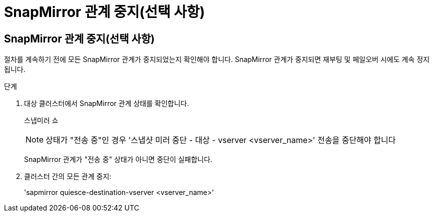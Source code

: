 = SnapMirror 관계 중지(선택 사항)




== SnapMirror 관계 중지(선택 사항)

절차를 계속하기 전에 모든 SnapMirror 관계가 중지되었는지 확인해야 합니다. SnapMirror 관계가 중지되면 재부팅 및 페일오버 시에도 계속 정지됩니다.

.단계
. 대상 클러스터에서 SnapMirror 관계 상태를 확인합니다.
+
스냅미러 쇼

+
[NOTE]
====
상태가 "전송 중"인 경우 '스냅샷 미러 중단 - 대상 - vserver <vserver_name>' 전송을 중단해야 합니다

====
+
SnapMirror 관계가 "전송 중" 상태가 아니면 중단이 실패합니다.

. 클러스터 간의 모든 관계 중지:
+
'sapmirror quiesce-destination-vserver <vserver_name>'


